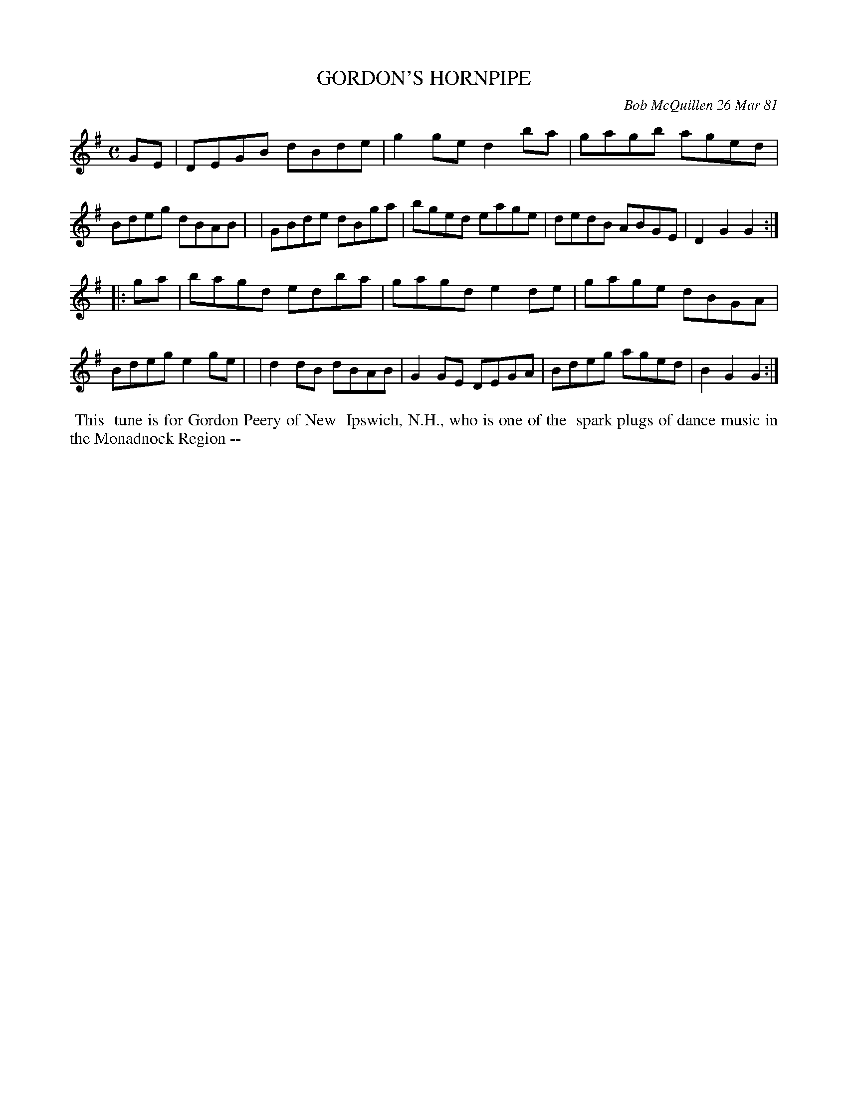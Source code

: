 X: 05032
T: GORDON'S HORNPIPE
C: Bob McQuillen 26 Mar 81
B: Bob's Note Book 5 #32
%R: hornpipe, reel
Z: 2021 John Chambers <jc:trillian.mit.edu>
M: C
L: 1/8
K: G
GE \
| DEGB dBde | g2ge d2ba | gagb aged | Bdeg dBAB |\
| GBde dBga | bged eage | dedB ABGE | D2G2 G2 :|
|: ga \
| bagd edba | gagd e2de | gage dBGA | Bdeg e2ge |\
| d2dB dBAB | G2GE DEGA | Bdeg aged | B2G2 G2 :|
%%begintext align
%% This
%% tune is for Gordon Peery of New
%% Ipswich, N.H., who is one of the
%% spark plugs of dance music in the Monadnock Region --
%%endtext
